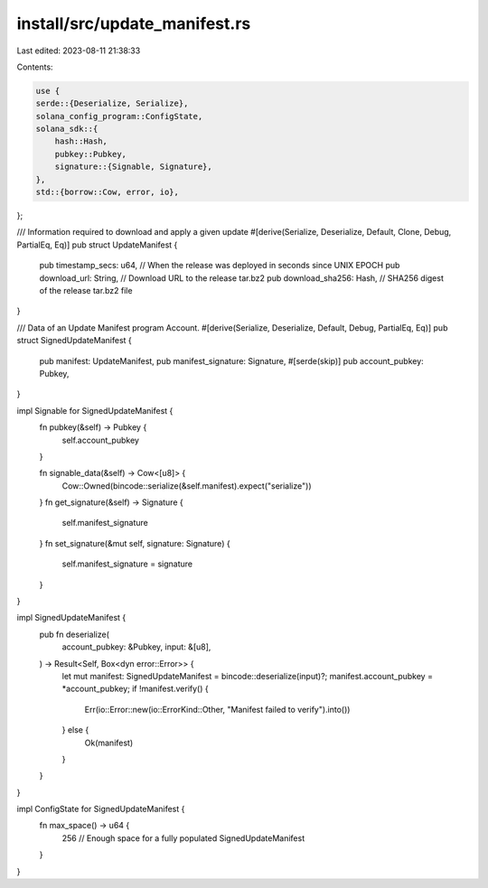 install/src/update_manifest.rs
==============================

Last edited: 2023-08-11 21:38:33

Contents:

.. code-block:: rs

    use {
    serde::{Deserialize, Serialize},
    solana_config_program::ConfigState,
    solana_sdk::{
        hash::Hash,
        pubkey::Pubkey,
        signature::{Signable, Signature},
    },
    std::{borrow::Cow, error, io},
};

/// Information required to download and apply a given update
#[derive(Serialize, Deserialize, Default, Clone, Debug, PartialEq, Eq)]
pub struct UpdateManifest {
    pub timestamp_secs: u64, // When the release was deployed in seconds since UNIX EPOCH
    pub download_url: String, // Download URL to the release tar.bz2
    pub download_sha256: Hash, // SHA256 digest of the release tar.bz2 file
}

/// Data of an Update Manifest program Account.
#[derive(Serialize, Deserialize, Default, Debug, PartialEq, Eq)]
pub struct SignedUpdateManifest {
    pub manifest: UpdateManifest,
    pub manifest_signature: Signature,
    #[serde(skip)]
    pub account_pubkey: Pubkey,
}

impl Signable for SignedUpdateManifest {
    fn pubkey(&self) -> Pubkey {
        self.account_pubkey
    }

    fn signable_data(&self) -> Cow<[u8]> {
        Cow::Owned(bincode::serialize(&self.manifest).expect("serialize"))
    }
    fn get_signature(&self) -> Signature {
        self.manifest_signature
    }
    fn set_signature(&mut self, signature: Signature) {
        self.manifest_signature = signature
    }
}

impl SignedUpdateManifest {
    pub fn deserialize(
        account_pubkey: &Pubkey,
        input: &[u8],
    ) -> Result<Self, Box<dyn error::Error>> {
        let mut manifest: SignedUpdateManifest = bincode::deserialize(input)?;
        manifest.account_pubkey = *account_pubkey;
        if !manifest.verify() {
            Err(io::Error::new(io::ErrorKind::Other, "Manifest failed to verify").into())
        } else {
            Ok(manifest)
        }
    }
}

impl ConfigState for SignedUpdateManifest {
    fn max_space() -> u64 {
        256 // Enough space for a fully populated SignedUpdateManifest
    }
}


